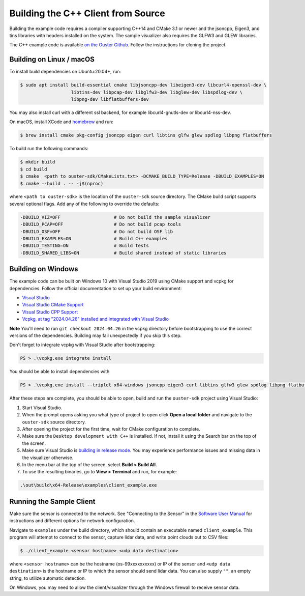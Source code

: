 .. _cpp-building:

===================================
Building the C++ Client from Source
===================================

Building the example code requires a compiler supporting C++14 and CMake 3.1 or newer and the
jsoncpp, Eigen3, and tins libraries with headers installed on the system. The sample visualizer also
requires the GLFW3 and GLEW libraries.

The C++ example code is available `on the Ouster Github
<https://github.com/ouster-lidar/ouster-sdk>`_. Follow the instructions for cloning the project.

Building on Linux / macOS
=========================

To install build dependencies on Ubuntu:20.04+, run:

.. code:: console

   $ sudo apt install build-essential cmake libjsoncpp-dev libeigen3-dev libcurl4-openssl-dev \
                      libtins-dev libpcap-dev libglfw3-dev libglew-dev libspdlog-dev \
                      libpng-dev libflatbuffers-dev

You may also install curl with a different ssl backend, for example libcurl4-gnutls-dev or
libcurl4-nss-dev.

On macOS, install XCode and `homebrew <https://brew.sh>`_ and run:

.. code:: console

   $ brew install cmake pkg-config jsoncpp eigen curl libtins glfw glew spdlog libpng flatbuffers

To build run the following commands:

.. code:: console

   $ mkdir build
   $ cd build
   $ cmake  <path to ouster-sdk/CMakeLists.txt> -DCMAKE_BUILD_TYPE=Release -DBUILD_EXAMPLES=ON
   $ cmake --build . -- -j$(nproc)

where ``<path to ouster-sdk>`` is the location of the ``ouster-sdk`` source directory. The
CMake build script supports several optional flags. Add any of the following to override the
defaults:

.. code:: console

   -DBUILD_VIZ=OFF                    # Do not build the sample visualizer
   -DBUILD_PCAP=OFF                   # Do not build pcap tools
   -DBUILD_OSF=OFF                    # Do not build OSF lib
   -DBUILD_EXAMPLES=ON                # Build C++ examples
   -DBUILD_TESTING=ON                 # Build tests
   -DBUILD_SHARED_LIBS=ON             # Build shared instead of static libraries


Building on Windows
===================

The example code can be built on Windows 10 with Visual Studio 2019 using CMake support and vcpkg
for dependencies. Follow the official documentation to set up your build environment:

* `Visual Studio <https://visualstudio.microsoft.com/downloads/>`_
* `Visual Studio CMake Support
  <https://docs.microsoft.com/en-us/cpp/build/cmake-projects-in-visual-studio?view=vs-2019>`_
* `Visual Studio CPP Support
  <https://docs.microsoft.com/en-us/cpp/build/vscpp-step-0-installation?view=vs-2019>`_
* `Vcpkg, at tag "2024.04.26" installed and integrated with Visual Studio
  <https://docs.microsoft.com/en-us/cpp/build/vcpkg?view=msvc-160#installation>`_

**Note** You'll need to run ``git checkout 2024.04.26`` in the vcpkg directory before bootstrapping
to use the correct versions of the dependencies. Building may fail unexpectedly if you skip this
step.

Don't forget to integrate vcpkg with Visual Studio after bootstrapping:

.. code:: powershell

   PS > .\vcpkg.exe integrate install

You should be able to install dependencies with

.. code:: powershell

   PS > .\vcpkg.exe install --triplet x64-windows jsoncpp eigen3 curl libtins glfw3 glew spdlog libpng flatbuffers

After these steps are complete, you should be able to open, build and run the ``ouster-sdk``
project using Visual Studio:

1. Start Visual Studio.
2. When the prompt opens asking you what type of project to open click **Open a local folder** and
   navigate to the ``ouster-sdk`` source directory.
3. After opening the project for the first time, wait for CMake configuration to complete.
4. Make sure the ``Desktop development with C++`` is installed. If not, install it using the Search bar
   on the top of the screen.
5. Make sure Visual Studio is `building in release mode`_. You may experience performance issues and
   missing data in the visualizer otherwise.
6. In the menu bar at the top of the screen, select **Build > Build All**.
7. To use the resulting binaries, go to **View > Terminal** and run, for example:

.. code:: powershell

   .\out\build\x64-Release\examples\client_example.exe

.. _building in release mode: https://docs.microsoft.com/en-us/visualstudio/debugger/how-to-set-debug-and-release-configurations?view=vs-2019

Running the Sample Client
=========================

Make sure the sensor is connected to the network. See "Connecting to the Sensor" in the `Software
User Manual <https://www.ouster.com/downloads>`_ for instructions and different options for network
configuration.

Navigate to ``examples`` under the build directory, which should contain an executable named
``client_example``. This program will attempt to connect to the sensor, capture lidar data, and
write point clouds out to CSV files:

.. code:: console

   $ ./client_example <sensor hostname> <udp data destination>

where ``<sensor hostname>`` can be the hostname (os-99xxxxxxxxxx) or IP of the sensor and ``<udp
data destination>`` is the hostname or IP to which the sensor should send lidar data. You can also
supply ``""``, an empty string, to utilize automatic detection.

On Windows, you may need to allow the client/visualizer through the Windows firewall to receive
sensor data.

